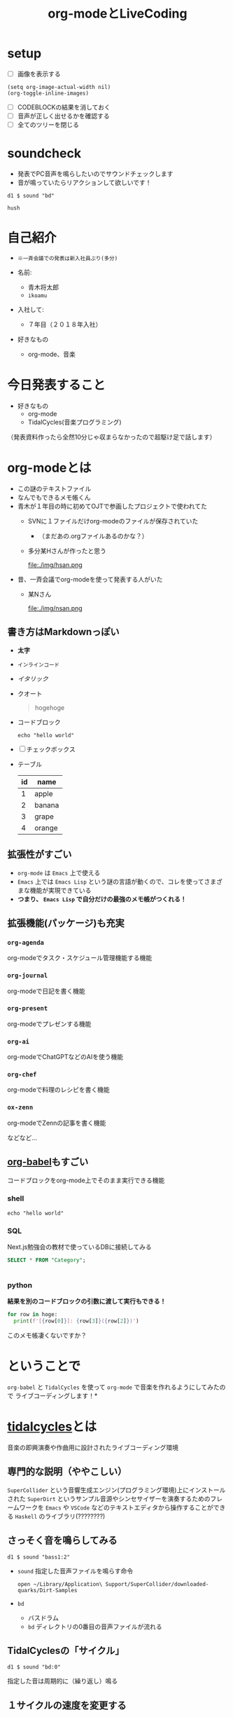 :PROPERTIES:
:ID:       C28C4EAE-E86F-4788-B8FE-2A3F60CBE30B
:END:
#+title: org-modeとLiveCoding
#+filetags: :tidalcycles:org-mode:

* setup
- [ ] 画像を表示する
#+begin_src elisp :results silent
  (setq org-image-actual-width nil)
  (org-toggle-inline-images)
#+end_src
- [ ] CODEBLOCKの結果を消しておく
- [ ] 音声が正しく出せるかを確認する
- [ ] 全てのツリーを閉じる

* soundcheck
- 発表でPC音声を鳴らしたいのでサウンドチェックします
- 音が鳴っていたらリアクションして欲しいです！

#+begin_src tidal :results silent
d1 $ sound "bd"
#+end_src

#+begin_src tidal :results silent
hush
#+end_src

* 自己紹介
#+ATTR_ORG: :width 250
[[file:./img/kitchen_aoki.png]]

- ~※一斉会議での発表は新入社員ぶり(多分)~

- 名前:
  - 青木将太郎
  - ~ikoamu~

- 入社して:
  - ７年目（２０１８年入社）

- 好きなもの
  - org-mode、音楽
    
* 今日発表すること
- 好きなもの
  - org-mode
  - TidalCycles(音楽プログラミング)

（発表資料作ったら全然10分じゃ収まらなかったので超駆け足で話します）

* org-modeとは
- この謎のテキストファイル
- なんでもできるメモ帳くん
- 青木が１年目の時に初めてOJTで参画したプロジェクトで使われてた
  - SVNに１ファイルだけorg-modeのファイルが保存されていた
    - （まだあの.orgファイルあるのかな？）
  - 多分某Hさんが作ったと思う
    #+ATTR_ORG: :width 200
    file:./img/hsan.png
- 昔、一斉会議でorg-modeを使って発表する人がいた
  - 某Nさん
    #+ATTR_ORG: :width 200
    file:./img/nsan.png
    

** 書き方はMarkdownっぽい
  - *太字*
  - ~インラインコード~
  - /イタリック/
  - クオート
    #+begin_quote
    hogehoge
    #+end_quote

  - コードブロック
    #+begin_src shell
    echo "hello world"
    #+end_src

  - [ ] チェックボックス

  - テーブル
    | id | name   |
    |----+--------|
    |  1 | apple  |
    |  2 | banana |
    |  3 | grape  |
    |  4 | orange |

** 拡張性がすごい
- ~org-mode~ は ~Emacs~ 上で使える
- ~Emacs~ 上では ~Emacs Lisp~ という謎の言語が動くので、コレを使ってさまざまな機能が実現できている
- *つまり、 ~Emacs Lisp~ で自分だけの最強のメモ帳がつくれる！*
 
** 拡張機能(パッケージ)も充実
*** ~org-agenda~
org-modeでタスク・スケジュール管理機能する機能

*** ~org-journal~
org-modeで日記を書く機能

*** ~org-present~
org-modeでプレゼンする機能

*** ~org-ai~
org-modeでChatGPTなどのAIを使う機能

*** ~org-chef~
org-modeで料理のレシピを書く機能

*** ~ox-zenn~
org-modeでZennの記事を書く機能

などなど...

** [[id:48D91596-EF2D-4AEC-91D8-4731EDB69336][org-babel]]もすごい
コードブロックをorg-mode上でそのまま実行できる機能

*** shell
#+begin_src shell
echo "hello world"
#+end_src

*** SQL
Next.js勉強会の教材で使っているDBに接続してみる
#+name: categories
#+header: :engine postgres
#+header: :dbhost localhost :dbport 5433 :database app-db
#+header: :dbuser root :dbpassword password
#+begin_src sql
SELECT * FROM "Category";
#+end_src

#+tblname: categories-result
#+RESULTS: categories
|---|

*** python

*結果を別のコードブロックの引数に渡して実行もできる！*

#+header: :var hoge=categories-result
#+begin_src python :results output
  for row in hoge:
    print(f'[{row[0]}]: {row[3]}({row[2]})')
#+end_src

このメモ帳凄くないですか？

* ということで
~org-babel~ と ~TidalCycles~ を使って ~org-mode~ で音楽を作れるようにしてみたので
ライブコーディングします！*

* [[id:6EE32A1E-78EA-4524-9E44-CF7E89B75FF5][tidalcycles]]とは
音楽の即興演奏や作曲用に設計されたライブコーディング環境

** 専門的な説明（ややこしい）

[[file:./img/tidalcycle_system.png]]

~SuperCollider~ という音響生成エンジン(プログラミング環境)上にインストールされた
~SuperDirt~ というサンプル音源やシンセサイザーを演奏するためのフレームワークを
~Emacs~ や ~VSCode~ などのテキストエディタから操作することができる
~Haskell~ のライブラリ(????????)

** さっそく音を鳴らしてみる

#+begin_src tidal :results silent
  d1 $ sound "bass1:2"
#+end_src

- ~sound~ 指定した音声ファイルを鳴らす命令
  #+begin_src shell :results silent
  open ~/Library/Application\ Support/SuperCollider/downloaded-quarks/Dirt-Samples
  #+end_src
- ~bd~
  - バスドラム
  - ~bd~ ディレクトリの0番目の音声ファイルが流れる

** TidalCyclesの「サイクル」
#+begin_src tidal :results silent
d1 $ sound "bd:0"
#+end_src
指定した音は周期的に（繰り返し）鳴る

#+ATTR_ORG: :width 700
[[file:./img/bd.svg]]
** １サイクルの速度を変更する

#+begin_src tidal :results silent
-- bpm:120  
setcps (130/60/4)
#+end_src

** 1サイクルに複数の音を出す
#+begin_src tidal :results silent
d1 $ sound "bd:0 sd:1"
#+end_src

#+ATTR_ORG: :width 700
[[file:./img/bd_sd.svg]]

~*~ を使って連続で音を鳴らす

#+begin_src tidal
--   sound "bass bass bass bass" と同じリズムになる
d2 $ sound "bass*4"
#+end_src

** 複雑なリズムパターンを作れる

** シンセサイザーも鳴らせる

#+begin_src tidal :results silent
  d3 $ slow 4
    -- f'maj7 = Fメジャー7というコード（和音）
    -- _ = 一つ前の音を伸ばす
    $ n "f'maj7 _ e'dom7 _ a'min7*2 c'dom7 _"
    -- soundに音声のファイルではなく、あらかじめ設定されている音色を指定する
    # sound "superpiano"
    -- # sound "supermandolin"
#+end_src

** いままで作った音を同時に鳴らすとそれっぽくなる

#+begin_src tidal :results silent
hush
#+end_src

* ということで
 - org-modeとTidalCycles面白いです！暇な人触ってみてください。
   - 仕事ではあまり役に立たない技術だと思いますが面白いおもちゃです。
   - かなりハードルが高い（環境構築がクソめんどくさい）ので
     やってみたい方がいればお手伝いします
   
 - LTSさんとのLT大会が楽しかったので、もっと自分の好きなことの話をしようと思って
   久々に発表しました。

   TidalCyalesを学ぶために買った本に（個人的に）凄くいいことが書いてあった
   #+ATTR_ORG: :width 250
   [[file:./img/show_your_screen.png]]
   #+begin_quote
   /コーディングするという行為自体を楽しみましょう。/

   /個人の楽しみとして、楽器を弾くように、詩を書いたり編み物をするように、
   コーディングするという活動自体を楽しむのです。/

   /ライブコーディングを通して、初めて自分で書いたプログラムが動いた時
   の感動を思い出しましょう。/

   /コーディングは仕事のためにいやいや書くものではなく、未知の世界へと
   足を踏み入れるエキサイティングな行為だったはずです。/

   /そして、その喜びを周囲の人たちにも伝えましょう。/
   #+end_quote

 - 一斉会議でみなさんも自分の好きなことの話を話しませんか？
   - たまにはこういう発表もあったら嬉しいなと思ってます
     （だから６年ぶりくらいに発表してみました）
   - （多分仕事とあんまり関係なくていいと思います（多分））

* おわり
ご清聴ありがとうございました！！！！！！
#+begin_src tidal :results silent
once $ s "bd" #gain 1.2
#+end_src
